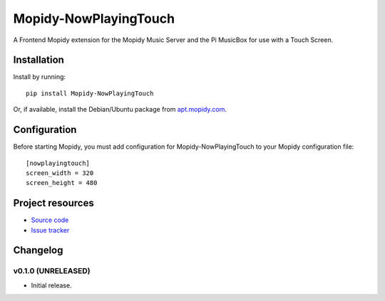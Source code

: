 ****************************
Mopidy-NowPlayingTouch
****************************

.. image:: https://img.shields.io/pypi/v/Mopidy-TouchClient.svg?style=flat
    :target: https://pypi.python.org/pypi/Mopidy-NowPlayingTouch/
    :alt: Latest PyPI version

.. image:: https://img.shields.io/pypi/dm/Mopidy-TouchClient.svg?style=flat
    :target: https://pypi.python.org/pypi/Mopidy-NowPlayingTouch/
    :alt: Number of PyPI downloads

.. image:: https://img.shields.io/travis/kdbdallas/mopidy-nowplayingtouch/master.svg?style=flat
    :target: https://travis-ci.org/kdbdallas/mopidy-nowplayingtouch
    :alt: Travis CI build status

.. image:: https://img.shields.io/coveralls/kdbdallas/mopidy-nowplayingtouch/master.svg?style=flat
   :target: https://coveralls.io/r/kdbdallas/mopidy-nowplayingtouch
   :alt: Test coverage

A Frontend Mopidy extension for the Mopidy Music Server and the Pi MusicBox for use with a Touch Screen.


Installation
============

Install by running::

    pip install Mopidy-NowPlayingTouch

Or, if available, install the Debian/Ubuntu package from `apt.mopidy.com
<http://apt.mopidy.com/>`_.


Configuration
=============

Before starting Mopidy, you must add configuration for
Mopidy-NowPlayingTouch to your Mopidy configuration file::

    [nowplayingtouch]
    screen_width = 320
    screen_height = 480


Project resources
=================

- `Source code <https://github.com/kdbdallas/mopidy-nowplayingtouch>`_
- `Issue tracker <https://github.com/kdbdallas/mopidy-nowplayingtouch/issues>`_


Changelog
=========

v0.1.0 (UNRELEASED)
----------------------------------------

- Initial release.
